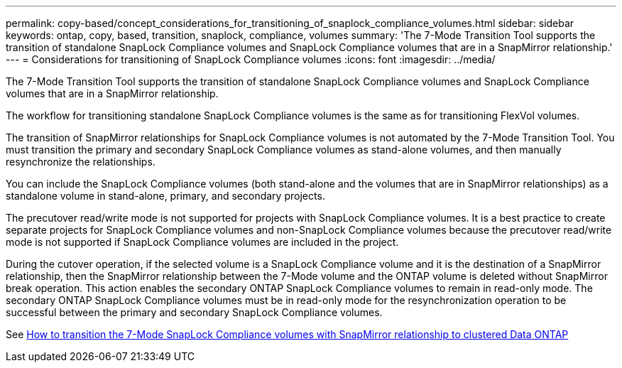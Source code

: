 ---
permalink: copy-based/concept_considerations_for_transitioning_of_snaplock_compliance_volumes.html
sidebar: sidebar
keywords: ontap, copy, based, transition, snaplock, compliance, volumes
summary: 'The 7-Mode Transition Tool supports the transition of standalone SnapLock Compliance volumes and SnapLock Compliance volumes that are in a SnapMirror relationship.'
---
= Considerations for transitioning of SnapLock Compliance volumes
:icons: font
:imagesdir: ../media/

[.lead]
The 7-Mode Transition Tool supports the transition of standalone SnapLock Compliance volumes and SnapLock Compliance volumes that are in a SnapMirror relationship.

The workflow for transitioning standalone SnapLock Compliance volumes is the same as for transitioning FlexVol volumes.

The transition of SnapMirror relationships for SnapLock Compliance volumes is not automated by the 7-Mode Transition Tool. You must transition the primary and secondary SnapLock Compliance volumes as stand-alone volumes, and then manually resynchronize the relationships.

You can include the SnapLock Compliance volumes (both stand-alone and the volumes that are in SnapMirror relationships) as a standalone volume in stand-alone, primary, and secondary projects.

The precutover read/write mode is not supported for projects with SnapLock Compliance volumes. It is a best practice to create separate projects for SnapLock Compliance volumes and non-SnapLock Compliance volumes because the precutover read/write mode is not supported if SnapLock Compliance volumes are included in the project.

During the cutover operation, if the selected volume is a SnapLock Compliance volume and it is the destination of a SnapMirror relationship, then the SnapMirror relationship between the 7-Mode volume and the ONTAP volume is deleted without SnapMirror break operation. This action enables the secondary ONTAP SnapLock Compliance volumes to remain in read-only mode. The secondary ONTAP SnapLock Compliance volumes must be in read-only mode for the resynchronization operation to be successful between the primary and secondary SnapLock Compliance volumes.

See https://kb.netapp.com/Advice_and_Troubleshooting/Data_Protection_and_Security/SnapMirror/How_to_transition_the_7-Mode_SnapLock_Compliance_volumes_with_SnapMirror_relationship_to_clustered_Data_ONTAP[How to transition the 7-Mode SnapLock Compliance volumes with SnapMirror relationship to clustered Data ONTAP]
